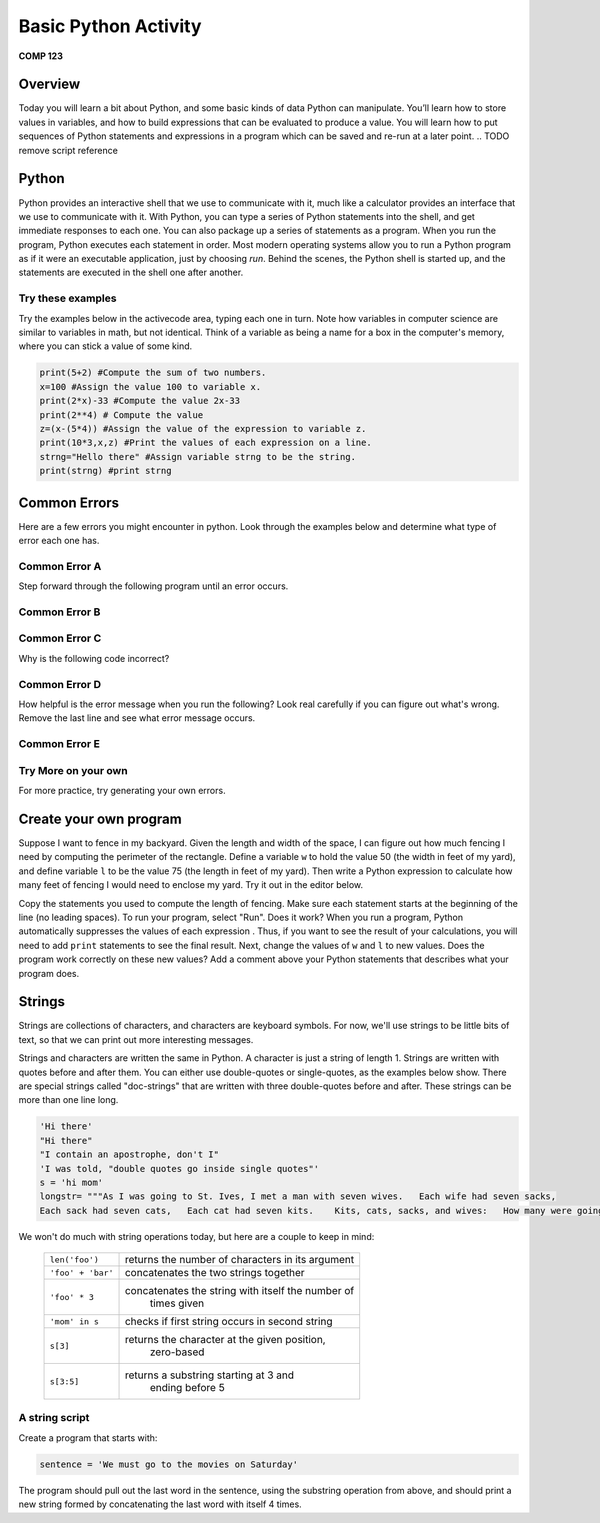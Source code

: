 Basic Python Activity
=====================

**COMP 123**

Overview
--------
Today you will learn a bit about Python, and some basic kinds of data Python can manipulate. You’ll learn
how to store values in variables, and how to build expressions that can be evaluated to produce a value. You
will learn how to put sequences of Python statements and expressions in a program which can be
saved and re-run at a later point.
.. TODO remove script reference

Python
------
Python provides an interactive shell that we use to communicate with it, much like a calculator provides an
interface that we use to communicate with it. With Python, you can type a series of Python statements into
the shell, and get immediate responses to each one. You can also package up a series of statements as a
program. When you run the program, Python executes each statement in order. Most modern operating systems
allow you to run a Python program as if it were an executable application, just by choosing *run*.
Behind the scenes, the Python shell is started up, and the statements are executed
in the shell one after another.

.. TODO rewrite this entire paragraph


Try these examples
^^^^^^^^^^^^^^^^^^
.. TODO edit this as well

Try the examples below in the activecode area, typing each one
in turn. Note how variables in computer science are similar to
variables in math, but not identical. Think of a variable as being
a name for a box in the computer's memory, where you can stick a
value of some kind.

.. sourcecode:: python

    print(5+2) #Compute the sum of two numbers.
    x=100 #Assign the value 100 to variable x.
    print(2*x)-33 #Compute the value 2x-33
    print(2**4) # Compute the value
    z=(x-(5*4)) #Assign the value of the expression to variable z.
    print(10*3,x,z) #Print the values of each expression on a line.
    strng="Hello there" #Assign variable strng to be the string.
    print(strng) #print strng

.. activecode:: act_intro_1



Common Errors
-------------
Here are a few errors you might encounter in python. Look through the examples below and determine what type of error each one has.

Common Error A
^^^^^^^^^^^^^^^
Step forward through the following program until an error occurs.

.. codelens:: act_code_01

    a=5
    b=10
    c=20
    a=0
    e=30
    print(e/a)


.. mchoicemf:: question1_01
   :answer_a: Syntax error
   :answer_b: Semantic error
   :answer_c: Runtime error
   :correct: c
   :feedback_a: A syntax error is an error in the structure of the python code that can be detected before the program is executed. This is not a syntax error as the structure of the code is good.
   :feedback_b: This is not an error in logic.
   :feedback_c: Python cannot tell if you are trying to divide by 0 until the program is run.

   What kind of an error is this?

Common Error B
^^^^^^^^^^^^^^^

.. activecode:: act_code_02

    x=3
    y=4
    z=10
     print(x,y,z)

.. mchoicemf:: question1_02
   :answer_a: Syntax error
   :answer_b: Runtime error
   :answer_c: Semantic error
   :correct: a
   :feedback_a: The incorrect indentation in the print statement is a problem with the formal structure of the program.
   :feedback_b: This is not a runtime error as it is a problem with the formal structure of the program.
   :feedback_c: This is a problem with the formal structure of the program, not in the logic of the program.

   What kind of an error is this?

Common Error C
^^^^^^^^^^^^^^^
Why is the following code incorrect?

.. activecode:: act_code_03

    #This program converts a value in centigrade to fahrenheit
    centigrade=30
    fraction=5/9
    fahrenheit=(centigrade*fraction)+32
    print(fahrenheit)

.. mchoicemf:: question1_03
   :answer_a: Runtime error
   :answer_b: Syntax error
   :answer_c: Semantic error
   :correct: c
   :feedback_a: This is an error in logic as the program doesnt produce the correct answer. So it is not a run-time error.
   :feedback_b: The formal structure of the program is correct.
   :feedback_c: The fraction should be 9/5 not 5/9. This is a semantic error which is why the program produced a wrong answer.

   What kind of an error is this?

Common Error D
^^^^^^^^^^^^^^^
How helpful is the error message when you run the following? Look real carefully if you can figure out what's wrong. Remove the last line and see what error message occurs.

.. activecode:: act_code_04

    a=5
    b=10
    c=7
    d=16
    print((a*d)/(b/c)
    print("goodbye")

.. mchoicemf:: question1_04
   :answer_a: Runtime error
   :answer_b: Syntax error
   :answer_c: Semantic error
   :correct: b
   :feedback_a: Unbalanced parenthesis is a problem with the formal structure of the program, not a runtime error and can be figured out before program execution.
   :feedback_b: Unbalanced parenthesis is an error in the structure of the python code that can be detected before the program is executed.
   :feedback_c: This is a problem with the formal structure of the program and not in its logic.

   What kind of an error is this?

Common Error E
^^^^^^^^^^^^^^^

.. codelens:: act_code_05

    strng="Hi there"
    sentence="The quick brown fox jumps over the lazy dog"
    print(string)


.. mchoicemf:: question1_05
   :answer_a: Syntax error
   :answer_b: semantic error
   :answer_c: runtime error
   :correct: c
   :feedback_a: A syntax error is an error in the structure of the python code that can be detected before the program is executed. This is not a syntax error as the structure of the code is good.
   :feedback_b: This is not an error in logic and the code doesnt produce the wrong answer.
   :feedback_c: Python cannot tell if string is not defined until the program is run.

   What kind of an error is this?


Try More on your own
^^^^^^^^^^^^^^^^^^^^^^^
For more practice, try generating your own errors.

Create your own program
-----------------------
.. TODO change scripts to program and editor

Suppose I want to fence in my backyard. Given the length and width
of the space, I can figure out how much fencing I need by computing
the perimeter of the rectangle. Define a variable ``w`` to hold the
value 50 (the width in feet of my yard), and define variable ``l`` to
be the value 75 (the length in feet of my yard). Then write a
Python expression to calculate how many feet of fencing I would
need to enclose my yard. Try it out in the editor below.

Copy the statements
you used to compute the length of fencing. Make
sure each statement starts at the beginning of the line (no leading
spaces). To run your program, select "Run". Does it work? When you run a program, Python automatically suppresses the values of each expression
. Thus, if you want to see the result of your
calculations, you will need to add ``print`` statements to see the
final result. Next, change the values of ``w`` and ``l`` to new values.
Does the program work correctly on these new values? Add a comment
above your Python statements that describes what your program does.

.. actex:: act_intro_2





Strings
-------

Strings are collections of characters, and characters are keyboard
symbols. For now, we'll use strings to be little bits of text, so
that we can print out more interesting messages.

Strings and characters are written the same in Python. A character
is just a string of length 1. Strings are written with quotes
before and after them. You can either use double-quotes or
single-quotes, as the examples below show. There are special
strings called "doc-strings" that are written with three
double-quotes before and after. These strings can be more than one
line long.

.. sourcecode:: python

     'Hi there'
     "Hi there"
     "I contain an apostrophe, don't I"
     'I was told, "double quotes go inside single quotes"'
     s = 'hi mom'
     longstr= """As I was going to St. Ives, I met a man with seven wives.   Each wife had seven sacks,
     Each sack had seven cats,   Each cat had seven kits.    Kits, cats, sacks, and wives:   How many were going to St.Ives?"""



We won't do much with string operations today, but here are a
couple to keep in mind:

    +--------------------------+---------------------------------------------------+
    |``len('foo')``            |  returns the number of characters in its argument |
    +--------------------------+---------------------------------------------------+
    |``'foo' + 'bar'``         |   concatenates the two strings together           |
    +--------------------------+---------------------------------------------------+
    |``'foo' * 3``             | concatenates the string with itself the number of |
    |                          |              times given                          |
    +--------------------------+---------------------------------------------------+
    |``'mom' in s``            |   checks if first string occurs in second string  |
    +--------------------------+---------------------------------------------------+
    |``s[3]``                  |   returns the character at the given position,    |
    |                          |     zero-based                                    |
    +--------------------------+---------------------------------------------------+
    |``s[3:5]``                |    returns a substring starting at 3 and          |
    |                          |      ending before 5                              |
    +--------------------------+---------------------------------------------------+

A string script
^^^^^^^^^^^^^^^

Create a program that starts with:

.. sourcecode:: python

    sentence = 'We must go to the movies on Saturday'


The program should pull out the last word in the sentence, using the
substring operation from above, and should print a new string
formed by concatenating the last word with itself 4 times.

.. actex:: act_intro_5

